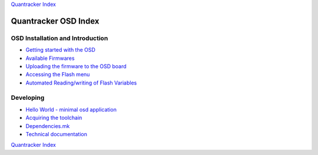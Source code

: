 
`Quantracker Index`_

=====================
Quantracker OSD Index
=====================

---------------------------------
OSD Installation and Introduction
---------------------------------

* `Getting started with the OSD`_
* `Available Firmwares`_
* `Uploading the firmware to the OSD board`_
* `Accessing the Flash menu`_
* `Automated Reading/writing of Flash Variables`_

----------------
Developing
----------------

* `Hello World - minimal osd application`_
* `Acquiring the toolchain`_
* `Dependencies.mk`_
* `Technical documentation`_

.. _`Hello World - minimal osd application` : software_devel/hello_world.html
.. _`Automated Reading/writing of Flash Variables`: flash_vars_utility.html
.. _`Acquiring the toolchain`: software_devel/toolchain.html
.. _`Available Firmwares`: firmwares.html
.. _`Getting started with the OSD`: ../osd_getting_started.html
.. _`Accessing the Flash Menu`: flash_menu.html
.. _`Quantracker Index`: ../index.html
.. _`Uploading the firmware to the OSD board`: ../firmware_upload.html 
.. _`Testing and troubleshooting`: ../trouble_shooting.html
.. _`Home`: ../../../../index.html
.. _`Technical documentation` : software_devel/tech/index.html
.. _`Dependencies.mk` : software_devel/dependencies_mk.html

`Quantracker Index`_




   




